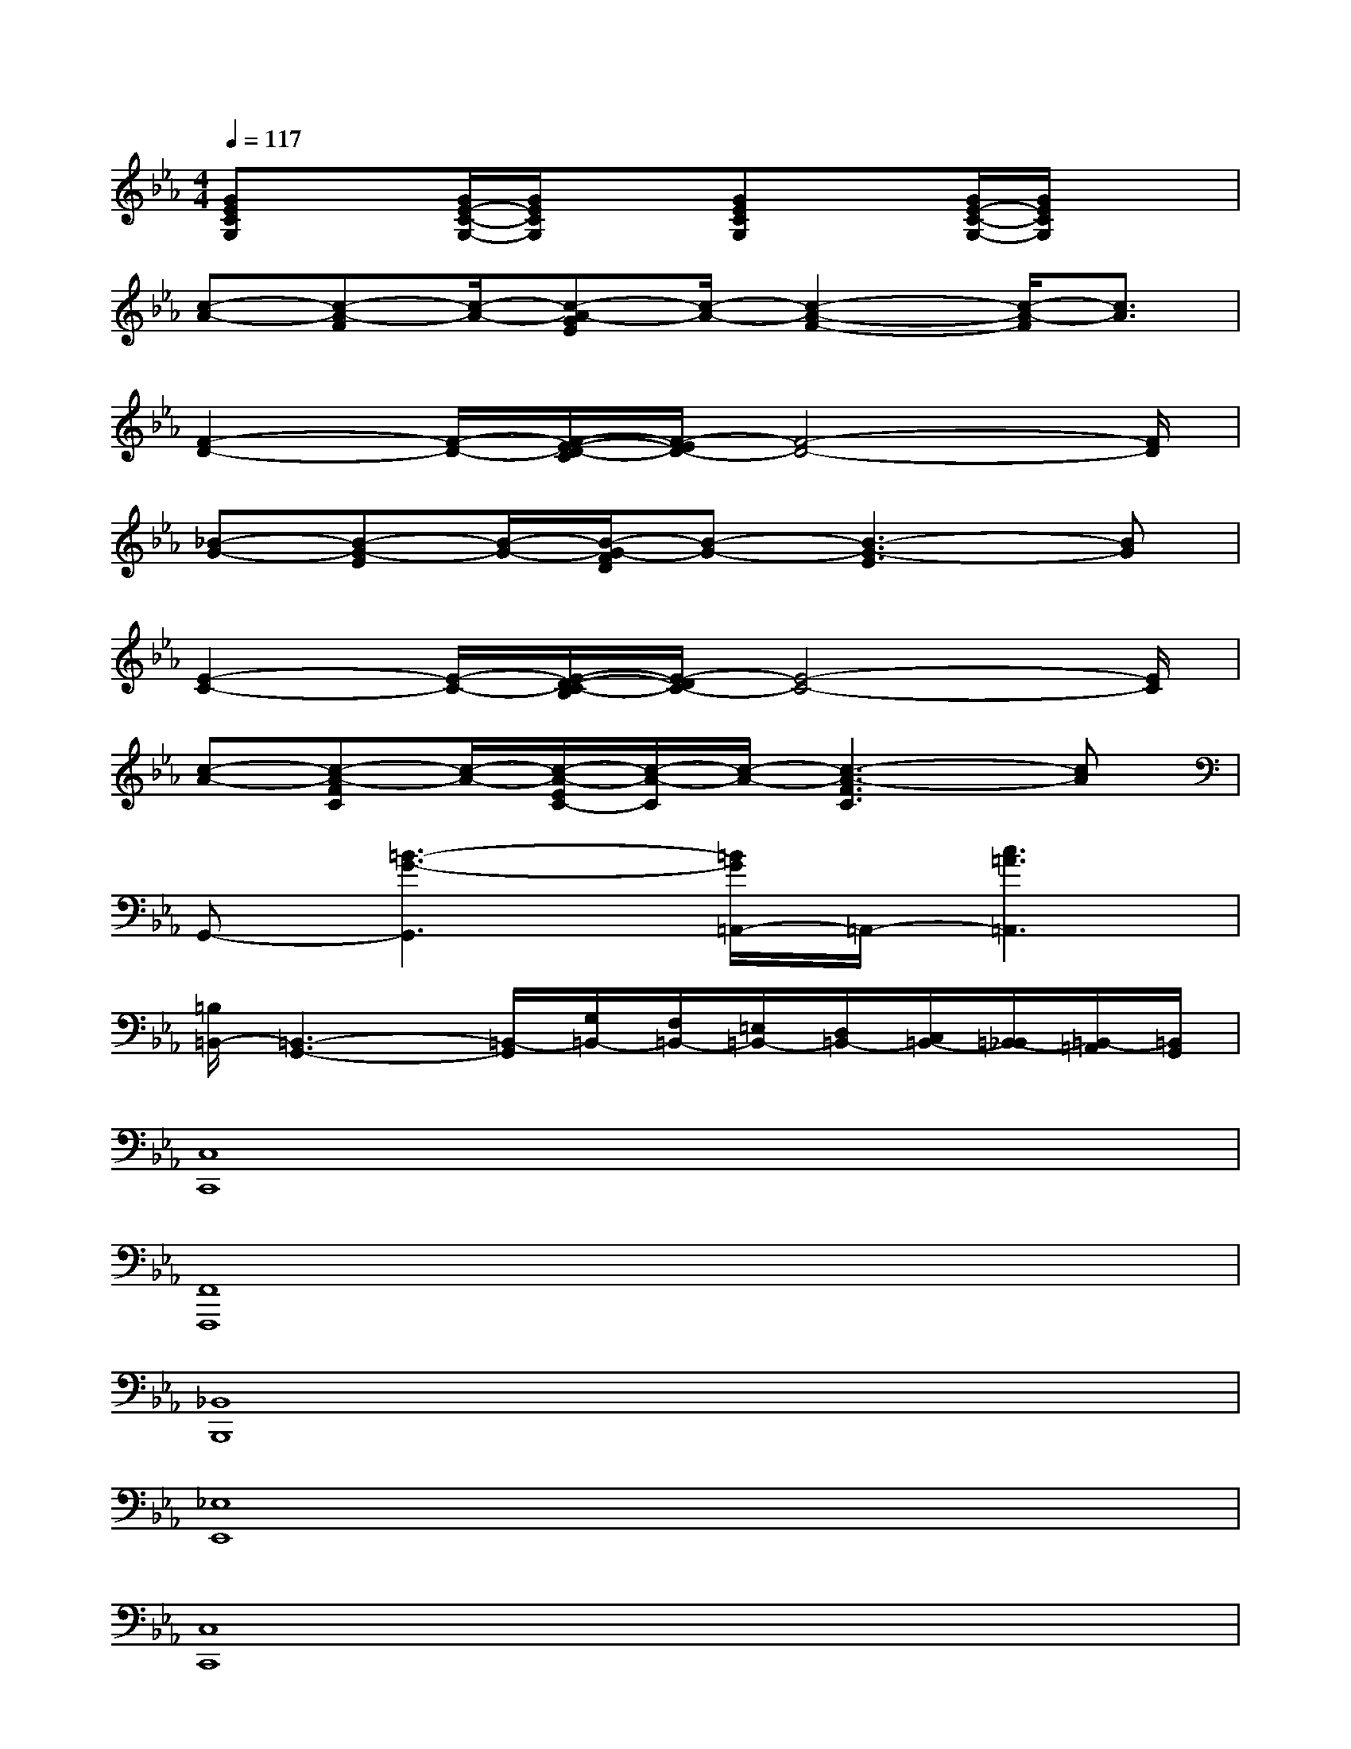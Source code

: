 X:1
T:
M:4/4
L:1/8
Q:1/4=117
K:Eb%3flats
V:1
[GECG,]x/2x/2[G/2E/2-C/2-G,/2-][G/2E/2C/2G,/2]x/2x/2[GECG,]x/2x/2[G/2E/2-C/2-G,/2-][G/2E/2C/2G,/2]x/2x/2|
[c-A-][c-A-F][c/2-A/2-][c-A-GE][c/2-A/2-][c2-A2-F2-][c/2-A/2-F/2][c3/2A3/2]|
[F2-D2-][F/2-D/2-][F/2-E/2-D/2-C/2][F/2-E/2D/2-][F4-D4-][F/2D/2]|
[_B-G-][B-G-E][B/2-G/2-][B/2-G/2-F/2D/2][B-G-][B3-G3-E3][BG]|
[E2-C2-][E/2-C/2-][E/2-D/2-C/2-B,/2][E/2-D/2C/2-][E4-C4-][E/2C/2]|
[c-A-][c-A-FC][c/2-A/2-][c/2-A/2-E/2C/2-][c/2-A/2-C/2][c/2-A/2-][c3-A3-F3C3][cA]|
G,,-[=B3-G3-G,,3][=B/2G/2=A,,/2-]=A,,/2-[c3=A3=A,,3]|
[=B,/2=B,,/2-][=B,,3-G,,3-][=B,,/2-G,,/2][G,/2=B,,/2-][F,/2=B,,/2-][=E,/2=B,,/2-][D,/2=B,,/2-][C,/2=B,,/2-][=B,,/2-_B,,/2][=B,,/2-=A,,/2][=B,,/2G,,/2]|
[C,8C,,8]|
[F,,8F,,,8]|
[_B,,8B,,,8]|
[_E,8E,,8]|
[C,8C,,8]|
[F,,8F,,,8]|
[G,,4G,,,4][=A,,4=A,,,4]|
[=B,,8=B,,,8]